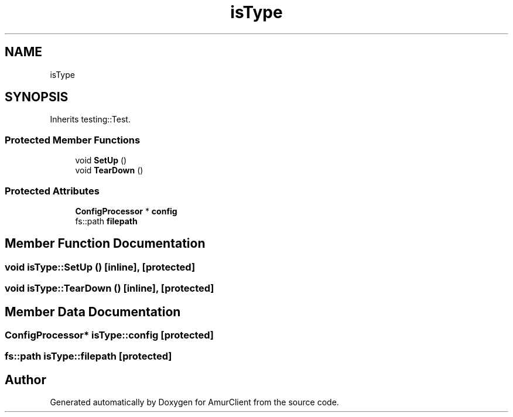 .TH "isType" 3 "Sun Mar 19 2023" "Version 0.42" "AmurClient" \" -*- nroff -*-
.ad l
.nh
.SH NAME
isType
.SH SYNOPSIS
.br
.PP
.PP
Inherits testing::Test\&.
.SS "Protected Member Functions"

.in +1c
.ti -1c
.RI "void \fBSetUp\fP ()"
.br
.ti -1c
.RI "void \fBTearDown\fP ()"
.br
.in -1c
.SS "Protected Attributes"

.in +1c
.ti -1c
.RI "\fBConfigProcessor\fP * \fBconfig\fP"
.br
.ti -1c
.RI "fs::path \fBfilepath\fP"
.br
.in -1c
.SH "Member Function Documentation"
.PP 
.SS "void isType::SetUp ()\fC [inline]\fP, \fC [protected]\fP"

.SS "void isType::TearDown ()\fC [inline]\fP, \fC [protected]\fP"

.SH "Member Data Documentation"
.PP 
.SS "\fBConfigProcessor\fP* isType::config\fC [protected]\fP"

.SS "fs::path isType::filepath\fC [protected]\fP"


.SH "Author"
.PP 
Generated automatically by Doxygen for AmurClient from the source code\&.
